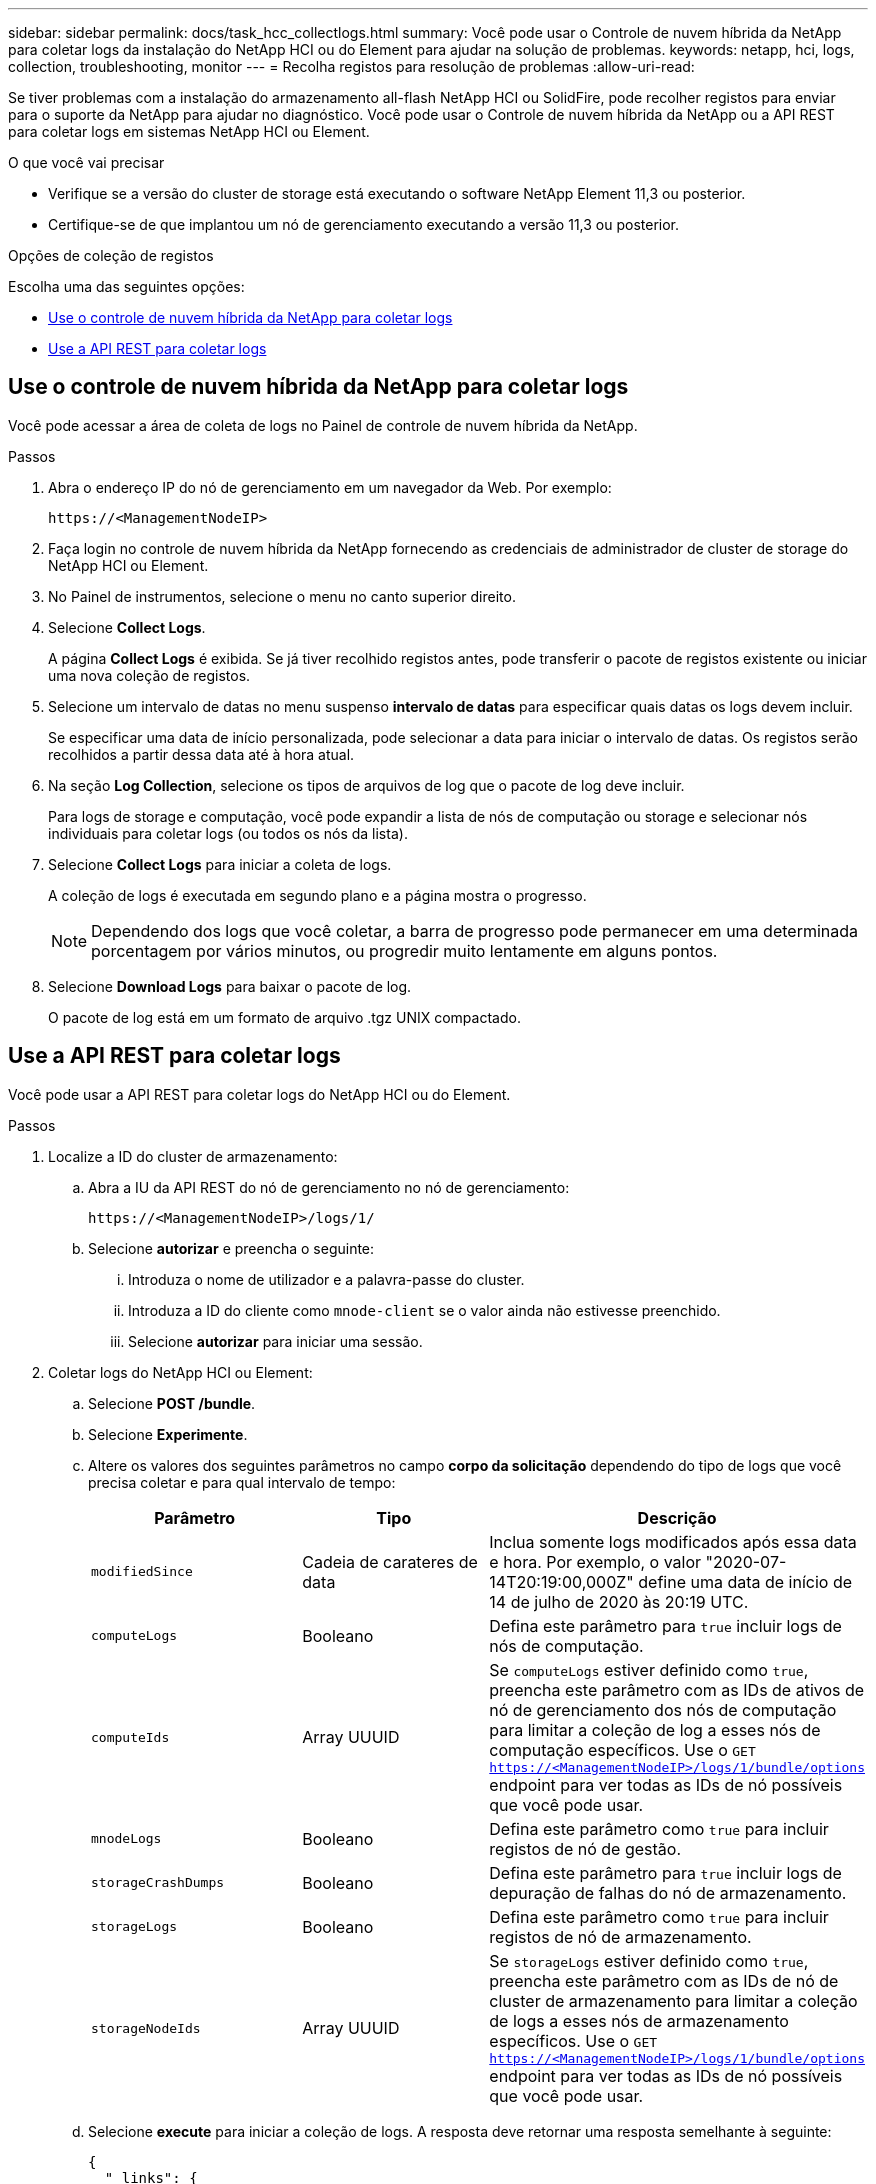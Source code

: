---
sidebar: sidebar 
permalink: docs/task_hcc_collectlogs.html 
summary: Você pode usar o Controle de nuvem híbrida da NetApp para coletar logs da instalação do NetApp HCI ou do Element para ajudar na solução de problemas. 
keywords: netapp, hci, logs, collection, troubleshooting, monitor 
---
= Recolha registos para resolução de problemas
:allow-uri-read: 


[role="lead"]
Se tiver problemas com a instalação do armazenamento all-flash NetApp HCI ou SolidFire, pode recolher registos para enviar para o suporte da NetApp para ajudar no diagnóstico. Você pode usar o Controle de nuvem híbrida da NetApp ou a API REST para coletar logs em sistemas NetApp HCI ou Element.

.O que você vai precisar
* Verifique se a versão do cluster de storage está executando o software NetApp Element 11,3 ou posterior.
* Certifique-se de que implantou um nó de gerenciamento executando a versão 11,3 ou posterior.


.Opções de coleção de registos
Escolha uma das seguintes opções:

* <<Use o controle de nuvem híbrida da NetApp para coletar logs>>
* <<Use a API REST para coletar logs>>




== Use o controle de nuvem híbrida da NetApp para coletar logs

Você pode acessar a área de coleta de logs no Painel de controle de nuvem híbrida da NetApp.

.Passos
. Abra o endereço IP do nó de gerenciamento em um navegador da Web. Por exemplo:
+
[listing]
----
https://<ManagementNodeIP>
----
. Faça login no controle de nuvem híbrida da NetApp fornecendo as credenciais de administrador de cluster de storage do NetApp HCI ou Element.
. No Painel de instrumentos, selecione o menu no canto superior direito.
. Selecione *Collect Logs*.
+
A página *Collect Logs* é exibida. Se já tiver recolhido registos antes, pode transferir o pacote de registos existente ou iniciar uma nova coleção de registos.

. Selecione um intervalo de datas no menu suspenso *intervalo de datas* para especificar quais datas os logs devem incluir.
+
Se especificar uma data de início personalizada, pode selecionar a data para iniciar o intervalo de datas. Os registos serão recolhidos a partir dessa data até à hora atual.

. Na seção *Log Collection*, selecione os tipos de arquivos de log que o pacote de log deve incluir.
+
Para logs de storage e computação, você pode expandir a lista de nós de computação ou storage e selecionar nós individuais para coletar logs (ou todos os nós da lista).

. Selecione *Collect Logs* para iniciar a coleta de logs.
+
A coleção de logs é executada em segundo plano e a página mostra o progresso.

+

NOTE: Dependendo dos logs que você coletar, a barra de progresso pode permanecer em uma determinada porcentagem por vários minutos, ou progredir muito lentamente em alguns pontos.

. Selecione *Download Logs* para baixar o pacote de log.
+
O pacote de log está em um formato de arquivo .tgz UNIX compactado.





== Use a API REST para coletar logs

Você pode usar a API REST para coletar logs do NetApp HCI ou do Element.

.Passos
. Localize a ID do cluster de armazenamento:
+
.. Abra a IU da API REST do nó de gerenciamento no nó de gerenciamento:
+
[listing]
----
https://<ManagementNodeIP>/logs/1/
----
.. Selecione *autorizar* e preencha o seguinte:
+
... Introduza o nome de utilizador e a palavra-passe do cluster.
... Introduza a ID do cliente como `mnode-client` se o valor ainda não estivesse preenchido.
... Selecione *autorizar* para iniciar uma sessão.




. Coletar logs do NetApp HCI ou Element:
+
.. Selecione *POST /bundle*.
.. Selecione *Experimente*.
.. Altere os valores dos seguintes parâmetros no campo *corpo da solicitação* dependendo do tipo de logs que você precisa coletar e para qual intervalo de tempo:
+
|===
| Parâmetro | Tipo | Descrição 


| `modifiedSince` | Cadeia de carateres de data | Inclua somente logs modificados após essa data e hora. Por exemplo, o valor "2020-07-14T20:19:00,000Z" define uma data de início de 14 de julho de 2020 às 20:19 UTC. 


| `computeLogs` | Booleano | Defina este parâmetro para `true` incluir logs de nós de computação. 


| `computeIds` | Array UUUID | Se `computeLogs` estiver definido como `true`, preencha este parâmetro com as IDs de ativos de nó de gerenciamento dos nós de computação para limitar a coleção de log a esses nós de computação específicos. Use o `GET https://<ManagementNodeIP>/logs/1/bundle/options` endpoint para ver todas as IDs de nó possíveis que você pode usar. 


| `mnodeLogs` | Booleano | Defina este parâmetro como `true` para incluir registos de nó de gestão. 


| `storageCrashDumps` | Booleano | Defina este parâmetro para `true` incluir logs de depuração de falhas do nó de armazenamento. 


| `storageLogs` | Booleano | Defina este parâmetro como `true` para incluir registos de nó de armazenamento. 


| `storageNodeIds` | Array UUUID | Se `storageLogs` estiver definido como `true`, preencha este parâmetro com as IDs de nó de cluster de armazenamento para limitar a coleção de logs a esses nós de armazenamento específicos. Use o `GET https://<ManagementNodeIP>/logs/1/bundle/options` endpoint para ver todas as IDs de nó possíveis que você pode usar. 
|===
.. Selecione *execute* para iniciar a coleção de logs. A resposta deve retornar uma resposta semelhante à seguinte:
+
[listing]
----
{
  "_links": {
    "self": "https://10.1.1.5/logs/1/bundle"
  },
  "taskId": "4157881b-z889-45ce-adb4-92b1843c53ee",
  "taskLink": "https://10.1.1.5/logs/1/bundle"
}
----


. Verifique o estado da tarefa de recolha de registos:
+
.. Selecione *GET /bundle*.
.. Selecione *Experimente*.
.. Selecione *execute* para retornar um status da tarefa de coleta.
.. Role até a parte inferior do corpo de resposta.
+
Você deve ver um `percentComplete` atributo detalhando o progresso da coleção. Se a coleção estiver completa, o `downloadLink` atributo contém o link de download completo, incluindo o nome do arquivo do pacote de log.

.. Copie o nome do arquivo no final `downloadLink` do atributo.


. Faça o download do pacote de log coletado:
+
.. Selecione *GET /bundle/
.. Selecione *Experimente*.
.. Cole o nome do arquivo copiado anteriormente no `filename` campo de texto do parâmetro.
.. Selecione *Executar*.
+
Após a execução, um link de download aparece na área do corpo de resposta.

.. Selecione *Transferir ficheiro* e guarde o ficheiro resultante no seu computador.
+
O pacote de log está em um formato de arquivo .tgz UNIX compactado.





[discrete]
== Encontre mais informações

* https://docs.netapp.com/us-en/vcp/index.html["Plug-in do NetApp Element para vCenter Server"^]
* https://www.netapp.com/hybrid-cloud/hci-documentation/["Página de recursos do NetApp HCI"^]

